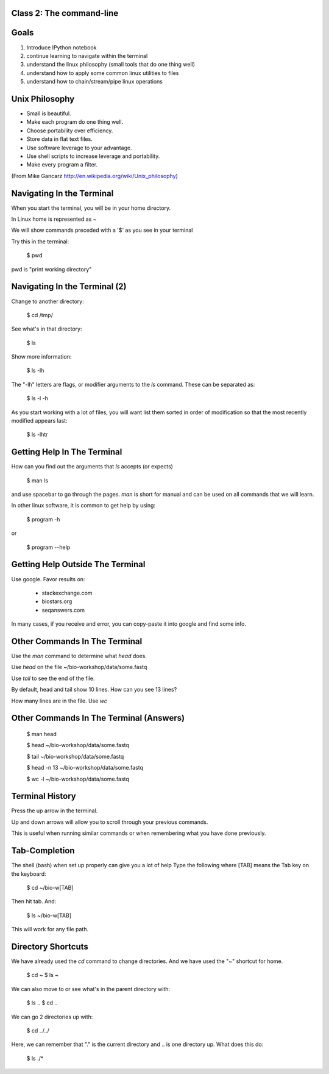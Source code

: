 Class 2: The command-line
=========================

Goals
=====

1. Introduce IPython notebook
2. continue learning to navigate within the terminal
3. understand the linux philosophy (small tools that do one thing well)
4. understand how to apply some common linux utilities to files
5. understand how to chain/stream/pipe linux operations


Unix Philosophy
===============

+ Small is beautiful.
+ Make each program do one thing well.
+ Choose portability over efficiency.
+ Store data in flat text files.
+ Use software leverage to your advantage.
+ Use shell scripts to increase leverage and portability.
+ Make every program a filter.

(From Mike Gancarz http://en.wikipedia.org/wiki/Unix_philosophy)


Navigating In the Terminal
==========================

When you start the terminal, you will be in your home directory.

In Linux home is represented as ~

We will show commands preceded with a '$' as you see in your terminal

Try this in the terminal:

    $ pwd

pwd is "print working directory"


Navigating In the Terminal (2)
==============================

Change to another directory:

    $ cd /tmp/

See what's in that directory:

    $ ls

Show more information:

    $ ls -lh

The "-lh" letters are flags, or modifier arguments to the *ls* command.
These can be separated as:

    $ ls -l -h

As you start working with a lot of files, you will want list them sorted
in order of modification so that the most recently modified appears last:

    $ ls -lhtr


Getting Help In The Terminal
============================

How can you find out the arguments that *ls* accepts (or expects)

    $ man ls

and use spacebar to go through the pages. *man* is short for manual
and can be used on all commands that we will learn. 

In other linux software, it is common to get help by using:

    $ program -h

or

    $ program --help



Getting Help Outside The Terminal
=================================

Use google. Favor results on:

 + stackexchange.com
 + biostars.org
 + seqanswers.com

In many cases, if you receive and error, you can copy-paste it into google and find some info.


Other Commands In The Terminal
==============================

Use the *man* command to determine what *head* does.

Use *head* on the file ~/bio-workshop/data/some.fastq

Use *tail* to see the end of the file.

By default, head and tail show 10 lines. How can you see 13 lines?

How many lines are in the file. Use *wc*


Other Commands In The Terminal (Answers)
========================================

    $ man head

    $ head ~/bio-workshop/data/some.fastq

    $ tail ~/bio-workshop/data/some.fastq

    $ head -n 13 ~/bio-workshop/data/some.fastq
        
    $ wc -l ~/bio-workshop/data/some.fastq


Terminal History
================

Press the up arrow in the terminal.

Up and down arrows will allow you to scroll through your previous commands.

This is useful when running similar commands or when remembering what you have
done previously.


Tab-Completion
==============

The shell (bash) when set up properly can give you a lot of help
Type the following where [TAB] means the Tab key on the keyboard:

    $ cd ~/bio-w[TAB]

Then hit tab. And:

    $ ls ~/bio-w[TAB]

This will work for any file path.


Directory Shortcuts
===================

We have already used the `cd` command to change directories. And we have
used the "~" shortcut for home.

    $ cd ~ 
    $ ls ~

We can also move to or see what's in the parent directory with:
    
    $ ls ..
    $ cd ..

We can go 2 directories up with:

    $ cd ../../

Here, we can remember that "." is the current directory and .. is one directory up.
What does this do:

    $ ls ./*

    

